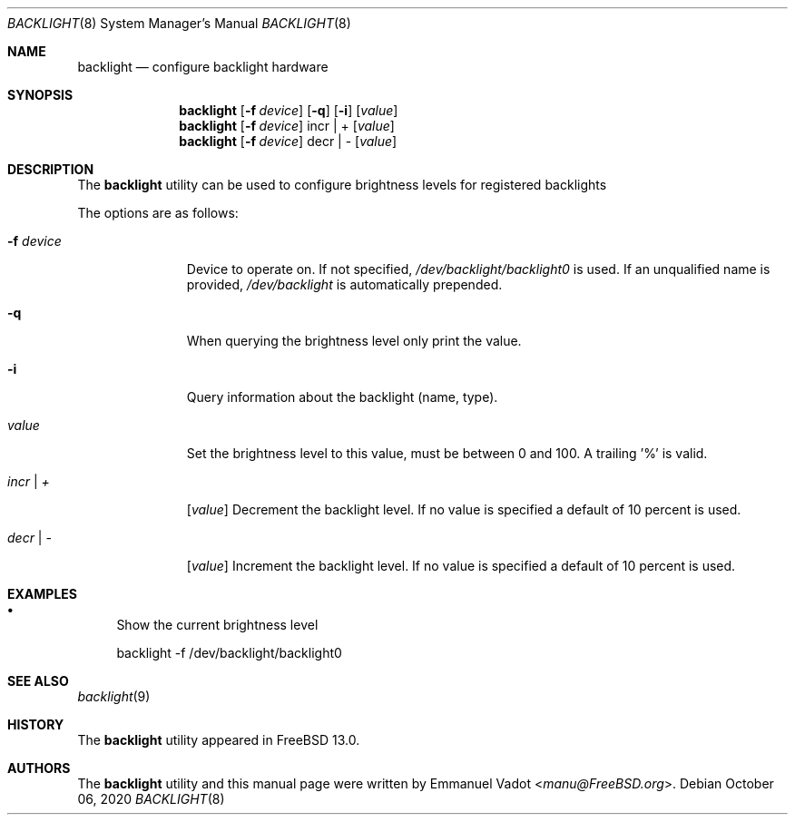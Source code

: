 .\" Copyright (c) 2020 Emmanuel Vadot <manu@freebsd.org>
.\"
.\" Redistribution and use in source and binary forms, with or without
.\" modification, are permitted provided that the following conditions
.\" are met:
.\" 1. Redistributions of source code must retain the above copyright
.\"    notice, this list of conditions and the following disclaimer.
.\" 2. Redistributions in binary form must reproduce the above copyright
.\"    notice, this list of conditions and the following disclaimer in the
.\"    documentation and/or other materials provided with the distribution.
.\"
.\" THIS SOFTWARE IS PROVIDED BY THE DEVELOPERS ``AS IS'' AND ANY EXPRESS OR
.\" IMPLIED WARRANTIES, INCLUDING, BUT NOT LIMITED TO, THE IMPLIED WARRANTIES
.\" OF MERCHANTABILITY AND FITNESS FOR A PARTICULAR PURPOSE ARE DISCLAIMED.
.\" IN NO EVENT SHALL THE DEVELOPERS BE LIABLE FOR ANY DIRECT, INDIRECT,
.\" INCIDENTAL, SPECIAL, EXEMPLARY, OR CONSEQUENTIAL DAMAGES (INCLUDING, BUT
.\" NOT LIMITED TO, PROCUREMENT OF SUBSTITUTE GOODS OR SERVICES; LOSS OF USE,
.\" DATA, OR PROFITS; OR BUSINESS INTERRUPTION) HOWEVER CAUSED AND ON ANY
.\" THEORY OF LIABILITY, WHETHER IN CONTRACT, STRICT LIABILITY, OR TORT
.\" (INCLUDING NEGLIGENCE OR OTHERWISE) ARISING IN ANY WAY OUT OF THE USE OF
.\" THIS SOFTWARE, EVEN IF ADVISED OF THE POSSIBILITY OF SUCH DAMAGE.
.\"
.\" $FreeBSD$
.\"
.Dd October 06, 2020
.Dt BACKLIGHT 8
.Os
.Sh NAME
.Nm backlight
.Nd configure backlight hardware
.Sh SYNOPSIS
.Nm
.Op Fl f Ar device
.Op Fl q
.Op Fl i
.Op Ar value
.Nm
.Op Fl f Ar device
incr | +
.Op Ar value
.Nm
.Op Fl f Ar device
decr | -
.Op Ar value
.Sh DESCRIPTION
The
.Nm
utility can be used to configure brightness levels for registered backlights
.Pp
The options are as follows:
.Bl -tag -width "-f device"
.It Fl f Ar device
Device to operate on.
If not specified,
.Pa /dev/backlight/backlight0
is used.
If an unqualified name is provided,
.Pa /dev/backlight
is automatically prepended.
.It Fl q
When querying the brightness level only print the value.
.It Fl i
Query information about the backlight (name, type).
.It Ar value
Set the brightness level to this value, must be between 0 and 100.
A trailing '%' is valid.
.It Ar incr | +
.Op Ar value
Decrement the backlight level.
If no value is specified a default of 10 percent is used.
.It Ar decr | -
.Op Ar value
Increment the backlight level.
If no value is specified a default of 10 percent is used.
.El
.Sh EXAMPLES
.Bl -bullet
.It
Show the current brightness level
.Bd -literal
backlight -f /dev/backlight/backlight0
.Ed
.El
.Sh SEE ALSO
.Xr backlight 9
.Sh HISTORY
The
.Nm
utility appeared in
.Fx 13.0 .
.Sh AUTHORS
.An -nosplit
The
.Nm
utility and this manual page were written by
.An Emmanuel Vadot Aq Mt manu@FreeBSD.org .
